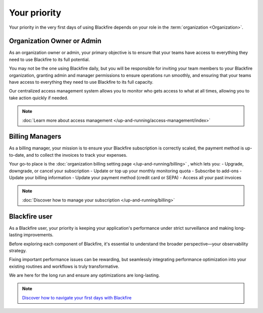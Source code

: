 Your priority
=============

Your priority in the very first days of using Blackfire depends on your role
in the :term:`organization <Organization>`.

Organization Owner or Admin
---------------------------

As an organization owner or admin, your primary objective is to ensure that your
teams have access to everything they need to use Blackfire to its full potential.

You may not be the one using Blackfire daily, but you will be responsible for
inviting your team members to your Blackfire organization, granting admin and
manager permissions to ensure operations run smoothly, and ensuring that your
teams have access to everything they need to use Blackfire to its full capacity.

Our centralized access management system allows you to monitor who gets access
to what at all times, allowing you to take action quickly if needed.

.. note::

    :doc:`Learn more about access management </up-and-running/access-management/index>`

Billing Managers
----------------

As a billing manager, your mission is to ensure your Blackfire subscription is
correctly scaled, the payment method is up-to-date, and to collect the invoices
to track your expenses.

Your go-to place is the :doc:`organization billing setting page </up-and-running/billing>`
, which lets you:
- Upgrade, downgrade, or cancel your subscription
- Update or top up your monthly monitoring quota
- Subscribe to add-ons
- Update your billing information
- Update your payment method (credit card or SEPA)
- Access all your past invoices

.. note::

    :doc:`Discover how to manage your subscription </up-and-running/billing>`

Blackfire user
--------------

As a Blackfire user, your priority is keeping your application's performance
under strict surveillance and making long-lasting improvements.

Before exploring each component of Blackfire, it's essential to understand the
broader perspective—your observability strategy.

Fixing important performance issues can be rewarding, but seamlessly integrating
performance optimization into your existing routines and workflows is truly transformative.

We are here for the long run and ensure any optimizations are long-lasting.

.. note::

    `Discover how to navigate your first days with Blackfire <https://blog.blackfire.io/navigating-your-first-days-with-blackfire-a-comprehensive-guide-to-optimizing-web-application-performance.html?utm_source=blackfire&utm_medium=docs>`_
